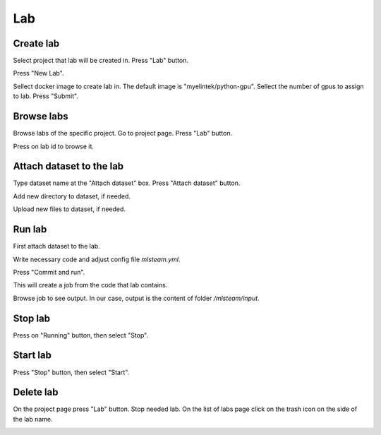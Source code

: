 .. _lab:

***
Lab
***

.. _create_lab:

Create lab
==========

Select project that lab will be created in.
Press "Lab" button.

.. image:: ../_static/create_lab.png

Press "New Lab".

.. image:: ../_static/create_lab2.png

Sellect docker image to create lab in. The default image is "myelintek/python-gpu".
Sellect the number of gpus to assign to lab.
Press "Submit".

.. image:: ../_static/create_lab3.png

.. image:: ../_static/create_lab4.png

.. _browse_lab:
 
Browse labs
===========

Browse labs of the specific project. Go to project page. Press "Lab" button.

.. image:: ../_static/create_lab.png

Press on lab id to browse it.

.. image:: ../_static/browse_labs.png

.. _attach_dataset_lab:

Attach dataset to the lab
=========================

Type dataset name at the "Attach dataset" box.
Press "Attach dataset" button.

.. image:: ../_static/attach_dataset_lab.png

.. image:: ../_static/attach_dataset2.png

.. image:: ../_static/attach_dataset3.png

Add new directory to dataset, if needed.

.. image:: ../_static/attach_dataset4.png

Upload new files to dataset, if needed.

.. image:: ../_static/attach_dataset5.png

.. _run_lab:

Run lab
=======

First attach dataset to the lab.

Write necessary code and adjust config file `mlsteam.yml`.

.. image:: ../_static/start_lab_config.png

Press "Commit and run".

.. image:: ../_static/start_lab.png

This will create a job from the code that lab contains.

Browse job to see output. In our case, output is the content of folder `/mlsteam/input`.

.. image:: ../_static/start_lab2.png

.. _stop_lab:

Stop lab
========

Press on "Running" button, then select "Stop".

.. image:: ../_static/stop_lab.png

.. _start_lab:

Start lab
=========

Press "Stop" button, then select "Start".

.. image:: ../_static/run_lab.png

.. _delete_lab:

Delete lab
==========
On the project page press "Lab" button.
Stop needed lab.
On the list of labs page click on the trash icon on the side of the lab name.

.. image:: ../_static/delete_lab.png
